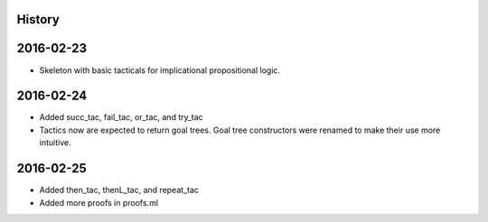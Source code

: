 History
=======



2016-02-23
==========

- Skeleton with basic tacticals for implicational propositional logic.

2016-02-24
==========
 
- Added succ_tac, fail_tac, or_tac, and try_tac
- Tactics now are expected to return goal trees. Goal tree
  constructors were renamed to make their use more intuitive.


2016-02-25
==========

- Added then_tac, thenL_tac, and repeat_tac
- Added more proofs in proofs.ml
